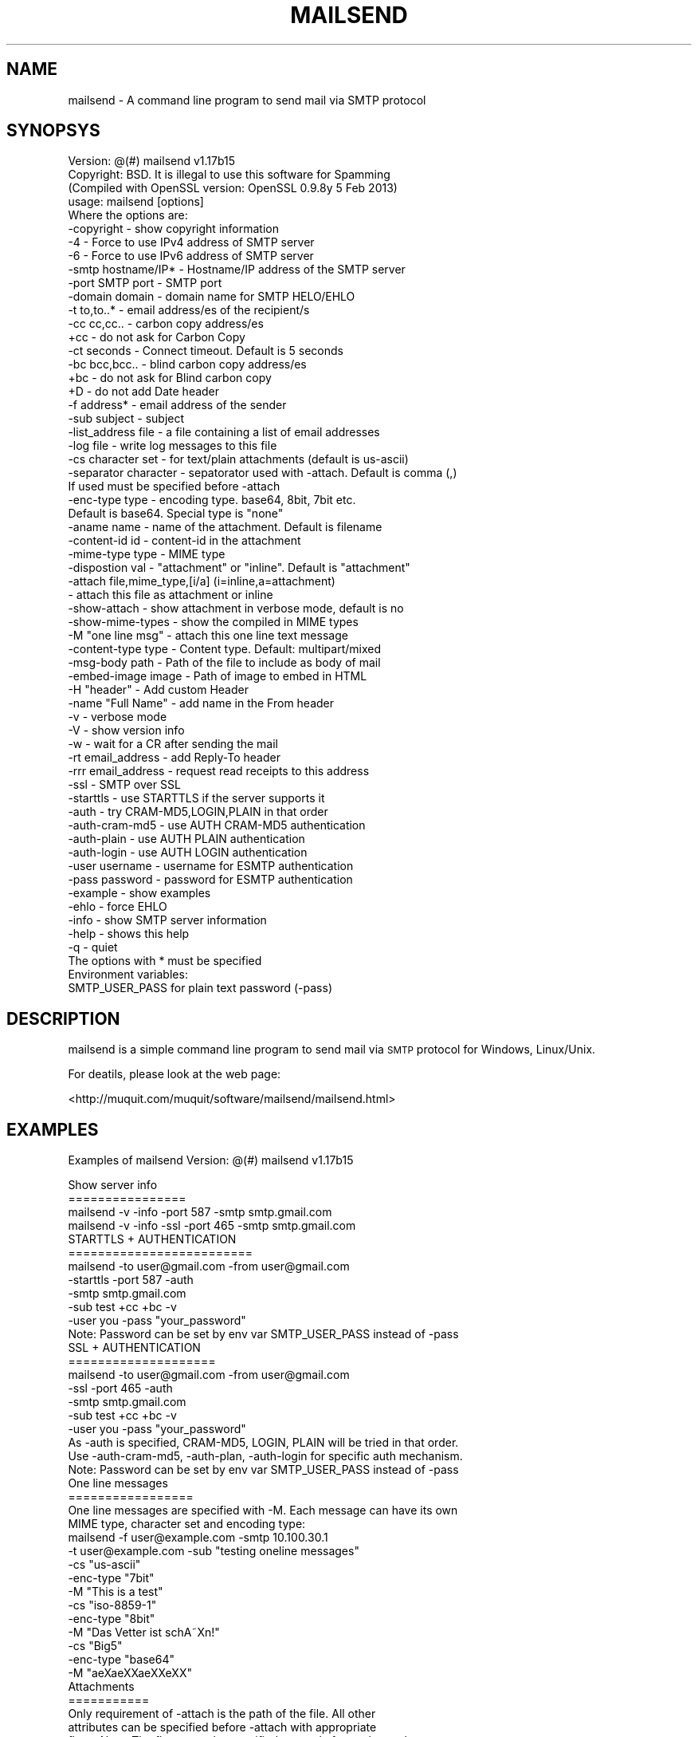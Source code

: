 .\" Automatically generated by Pod::Man 2.25 (Pod::Simple 3.20)
.\"
.\" Standard preamble:
.\" ========================================================================
.de Sp \" Vertical space (when we can't use .PP)
.if t .sp .5v
.if n .sp
..
.de Vb \" Begin verbatim text
.ft CW
.nf
.ne \\$1
..
.de Ve \" End verbatim text
.ft R
.fi
..
.\" Set up some character translations and predefined strings.  \*(-- will
.\" give an unbreakable dash, \*(PI will give pi, \*(L" will give a left
.\" double quote, and \*(R" will give a right double quote.  \*(C+ will
.\" give a nicer C++.  Capital omega is used to do unbreakable dashes and
.\" therefore won't be available.  \*(C` and \*(C' expand to `' in nroff,
.\" nothing in troff, for use with C<>.
.tr \(*W-
.ds C+ C\v'-.1v'\h'-1p'\s-2+\h'-1p'+\s0\v'.1v'\h'-1p'
.ie n \{\
.    ds -- \(*W-
.    ds PI pi
.    if (\n(.H=4u)&(1m=24u) .ds -- \(*W\h'-12u'\(*W\h'-12u'-\" diablo 10 pitch
.    if (\n(.H=4u)&(1m=20u) .ds -- \(*W\h'-12u'\(*W\h'-8u'-\"  diablo 12 pitch
.    ds L" ""
.    ds R" ""
.    ds C` ""
.    ds C' ""
'br\}
.el\{\
.    ds -- \|\(em\|
.    ds PI \(*p
.    ds L" ``
.    ds R" ''
'br\}
.\"
.\" Escape single quotes in literal strings from groff's Unicode transform.
.ie \n(.g .ds Aq \(aq
.el       .ds Aq '
.\"
.\" If the F register is turned on, we'll generate index entries on stderr for
.\" titles (.TH), headers (.SH), subsections (.SS), items (.Ip), and index
.\" entries marked with X<> in POD.  Of course, you'll have to process the
.\" output yourself in some meaningful fashion.
.ie \nF \{\
.    de IX
.    tm Index:\\$1\t\\n%\t"\\$2"
..
.    nr % 0
.    rr F
.\}
.el \{\
.    de IX
..
.\}
.\"
.\" Accent mark definitions (@(#)ms.acc 1.5 88/02/08 SMI; from UCB 4.2).
.\" Fear.  Run.  Save yourself.  No user-serviceable parts.
.    \" fudge factors for nroff and troff
.if n \{\
.    ds #H 0
.    ds #V .8m
.    ds #F .3m
.    ds #[ \f1
.    ds #] \fP
.\}
.if t \{\
.    ds #H ((1u-(\\\\n(.fu%2u))*.13m)
.    ds #V .6m
.    ds #F 0
.    ds #[ \&
.    ds #] \&
.\}
.    \" simple accents for nroff and troff
.if n \{\
.    ds ' \&
.    ds ` \&
.    ds ^ \&
.    ds , \&
.    ds ~ ~
.    ds /
.\}
.if t \{\
.    ds ' \\k:\h'-(\\n(.wu*8/10-\*(#H)'\'\h"|\\n:u"
.    ds ` \\k:\h'-(\\n(.wu*8/10-\*(#H)'\`\h'|\\n:u'
.    ds ^ \\k:\h'-(\\n(.wu*10/11-\*(#H)'^\h'|\\n:u'
.    ds , \\k:\h'-(\\n(.wu*8/10)',\h'|\\n:u'
.    ds ~ \\k:\h'-(\\n(.wu-\*(#H-.1m)'~\h'|\\n:u'
.    ds / \\k:\h'-(\\n(.wu*8/10-\*(#H)'\z\(sl\h'|\\n:u'
.\}
.    \" troff and (daisy-wheel) nroff accents
.ds : \\k:\h'-(\\n(.wu*8/10-\*(#H+.1m+\*(#F)'\v'-\*(#V'\z.\h'.2m+\*(#F'.\h'|\\n:u'\v'\*(#V'
.ds 8 \h'\*(#H'\(*b\h'-\*(#H'
.ds o \\k:\h'-(\\n(.wu+\w'\(de'u-\*(#H)/2u'\v'-.3n'\*(#[\z\(de\v'.3n'\h'|\\n:u'\*(#]
.ds d- \h'\*(#H'\(pd\h'-\w'~'u'\v'-.25m'\f2\(hy\fP\v'.25m'\h'-\*(#H'
.ds D- D\\k:\h'-\w'D'u'\v'-.11m'\z\(hy\v'.11m'\h'|\\n:u'
.ds th \*(#[\v'.3m'\s+1I\s-1\v'-.3m'\h'-(\w'I'u*2/3)'\s-1o\s+1\*(#]
.ds Th \*(#[\s+2I\s-2\h'-\w'I'u*3/5'\v'-.3m'o\v'.3m'\*(#]
.ds ae a\h'-(\w'a'u*4/10)'e
.ds Ae A\h'-(\w'A'u*4/10)'E
.    \" corrections for vroff
.if v .ds ~ \\k:\h'-(\\n(.wu*9/10-\*(#H)'\s-2\u~\d\s+2\h'|\\n:u'
.if v .ds ^ \\k:\h'-(\\n(.wu*10/11-\*(#H)'\v'-.4m'^\v'.4m'\h'|\\n:u'
.    \" for low resolution devices (crt and lpr)
.if \n(.H>23 .if \n(.V>19 \
\{\
.    ds : e
.    ds 8 ss
.    ds o a
.    ds d- d\h'-1'\(ga
.    ds D- D\h'-1'\(hy
.    ds th \o'bp'
.    ds Th \o'LP'
.    ds ae ae
.    ds Ae AE
.\}
.rm #[ #] #H #V #F C
.\" ========================================================================
.\"
.IX Title "MAILSEND 1"
.TH MAILSEND 1 "2014-07-20" "mailsend 1.17b15" "User Commands"
.\" For nroff, turn off justification.  Always turn off hyphenation; it makes
.\" way too many mistakes in technical documents.
.if n .ad l
.nh
.SH "NAME"
mailsend \- A command line program to send mail via SMTP protocol
.SH "SYNOPSYS"
.IX Header "SYNOPSYS"
.Vb 1
\& Version: @(#) mailsend v1.17b15
\&
\& Copyright: BSD. It is illegal to use this software for Spamming
\&
\& (Compiled with OpenSSL version: OpenSSL 0.9.8y 5 Feb 2013)
\& usage: mailsend [options]
\& Where the options are:
\&  \-copyright            \- show copyright information
\&  \-4                    \- Force to use IPv4 address of SMTP server
\&  \-6                    \- Force to use IPv6 address of SMTP server
\&  \-smtp hostname/IP*    \- Hostname/IP address of the SMTP server
\&  \-port SMTP port       \- SMTP port
\&  \-domain    domain     \- domain name for SMTP HELO/EHLO
\&  \-t    to,to..*        \- email address/es of the recipient/s
\&  \-cc   cc,cc..         \- carbon copy address/es
\&  +cc                   \- do not ask for Carbon Copy
\&  \-ct   seconds         \- Connect timeout. Default is 5 seconds
\&  \-bc   bcc,bcc..       \- blind carbon copy address/es
\&  +bc                   \- do not ask for Blind carbon copy
\&  +D                    \- do not add Date header
\&  \-f    address*        \- email address of the sender
\&  \-sub  subject         \- subject
\&  \-list_address file    \- a file containing a list of email addresses
\&  \-log file             \- write log messages to this file
\&  \-cs   character set   \- for text/plain attachments (default is us\-ascii)
\&  \-separator character  \- sepatorator used with \-attach. Default is comma (,)
\&                          If used must be specified before \-attach
\&  \-enc\-type type        \- encoding type. base64, 8bit, 7bit etc.
\&                          Default is base64. Special type is "none"
\&  \-aname name           \- name of the attachment. Default is filename
\&  \-content\-id id        \- content\-id in the attachment
\&  \-mime\-type type       \- MIME type
\&  \-dispostion val       \- "attachment" or "inline". Default is "attachment"
\&  \-attach file,mime_type,[i/a] (i=inline,a=attachment)
\&                        \- attach this file as attachment or inline
\&  \-show\-attach          \- show attachment in verbose mode, default is no
\&  \-show\-mime\-types      \- show the compiled in MIME types
\&  \-M    "one line msg"  \- attach this one line text message
\&  \-content\-type type    \- Content type. Default: multipart/mixed
\&  \-msg\-body path        \- Path of the file to include as body of mail
\&  \-embed\-image image    \- Path of image to embed in HTML
\&  \-H    "header"        \- Add custom Header
\&  \-name "Full Name"     \- add name in the From header
\&  \-v                    \- verbose mode
\&  \-V                    \- show version info
\&  \-w                    \- wait for a CR after sending the mail
\&  \-rt  email_address    \- add Reply\-To header
\&  \-rrr email_address    \- request read receipts to this address
\&  \-ssl                  \- SMTP over SSL
\&  \-starttls             \- use STARTTLS if the server supports it
\&  \-auth                 \- try CRAM\-MD5,LOGIN,PLAIN in that order
\&  \-auth\-cram\-md5        \- use AUTH CRAM\-MD5 authentication
\&  \-auth\-plain           \- use AUTH PLAIN authentication
\&  \-auth\-login           \- use AUTH LOGIN authentication
\&  \-user username        \- username for ESMTP authentication
\&  \-pass password        \- password for ESMTP authentication
\&  \-example              \- show examples
\&  \-ehlo                 \- force EHLO
\&  \-info                 \- show SMTP server information
\&  \-help                 \- shows this help
\&  \-q                    \- quiet
\&
\& The options with * must be specified
\& Environment variables:
\&  SMTP_USER_PASS for plain text password (\-pass)
.Ve
.SH "DESCRIPTION"
.IX Header "DESCRIPTION"
mailsend is a simple command line program to send mail via \s-1SMTP\s0 protocol 
for Windows, Linux/Unix.
.PP
For deatils, please look at the web page:
.PP
<http://muquit.com/muquit/software/mailsend/mailsend.html>
.SH "EXAMPLES"
.IX Header "EXAMPLES"
Examples of mailsend Version: @(#) mailsend v1.17b15
.PP
.Vb 4
\&  Show server info
\&  ================
\&   mailsend \-v \-info \-port 587 \-smtp smtp.gmail.com
\&   mailsend \-v \-info \-ssl \-port 465 \-smtp smtp.gmail.com
\&
\&  STARTTLS + AUTHENTICATION
\&  =========================
\&   mailsend \-to user@gmail.com \-from user@gmail.com
\&   \-starttls \-port 587 \-auth
\&   \-smtp smtp.gmail.com
\&   \-sub test +cc +bc \-v
\&   \-user you \-pass "your_password"
\&   Note: Password can be set by env var SMTP_USER_PASS instead of \-pass
\&
\&  SSL + AUTHENTICATION
\&  ====================
\&   mailsend \-to user@gmail.com \-from user@gmail.com
\&   \-ssl \-port 465 \-auth
\&   \-smtp smtp.gmail.com
\&   \-sub test +cc +bc \-v
\&   \-user you \-pass "your_password"
\&
\&   As \-auth is specified, CRAM\-MD5, LOGIN, PLAIN will be tried in that order.
\&   Use \-auth\-cram\-md5, \-auth\-plan, \-auth\-login for specific auth mechanism.
\&
\&   Note: Password can be set by env var SMTP_USER_PASS instead of \-pass
\&
\&  One line messages
\&  =================
\&  One line messages are specified with \-M. Each message can have its own
\&  MIME type, character set and encoding type:
\&
\&   mailsend \-f user@example.com \-smtp 10.100.30.1
\&   \-t user@example.com \-sub "testing oneline messages"
\&   \-cs "us\-ascii"
\&   \-enc\-type "7bit"
\&   \-M "This is a test"
\&
\&   \-cs "iso\-8859\-1"
\&   \-enc\-type "8bit"
\&   \-M "Das Vetter ist schA\*~Xn!"
\&
\&   \-cs "Big5"
\&   \-enc\-type "base64"
\&   \-M "a\*:X\%\*(aeXX\*(aeXXe\*`XX"
\&
\&  Attachments
\&  ===========
\&  Only requirement of \-attach is the path of the file. All other 
\&  attributes can be specified before \-attach with appropriate
\&  flags. Note: The flags must be specified correctly for each attachment,
\&  otherwise the one specified in previous attachment will be used.
\&
\&  By default MIME type is guessed from filename extension, default 
\&  encoding type base64 is used:
\&   mailsend \-f user@example.com \-smtp 10.100.30.1
\&   \-t user@example.com \-sub "this is a test"
\&   \-attach "file.pdf" \-attach "file.jpg"
\&
\&  But all espects of attachments can be controlled:
\&   mailsend \-f user@example.com \-smtp 10.100.30.1
\&   \-t user@example.com \-sub test
\&    \-mime\-type "text/plain" 
\&    \-enc\-type "7bit"
\&    \-charset "us\-ascii"
\&    \-attach "file.txt"
\&
\&    \-enc\-type "8bit"
\&    \-charset "iso\-8859\-1"
\&    \-attach "deutsch.txt"
\&
\&   \-mime\-type "image/gif"
\&   \-enc\-type "base64"
\&   \-aname "flower.gif"
\&   \-attach "/usr/file.gif" 
\&
\&   \-mime\-type "image/jpeg"
\&   \-enc\-type "base64" 
\&   \-attach "file.jpeg"
\&
\&  By default, content disposition of all atachments are attachment, use
\&  \-disposition "inline" to give hint to the mail reader to display it as
\&  mail body. Look at FAQ# 1 for details.
\&
\&  Including a body
\&  ================
\&  Only one file can be included as a body of the mail. If the
\&  file is not us\-ascii, the SMTP server has to support it. If you 
\&  include a binary file, result is undefined.
\&
\&   mailsend \-f user@gmail \-t user@example.com \-smtp smtp.gamil.com
\&    \-port 587 \-starttls \-auth \-user user@gmail.com \-pass secret 
\&    \-charset "utf\-8"
\&    \-mime\-type "text/plain"
\&    \-msg\-body "file.txt"
.Ve
.SH "SEE ALSO"
.IX Header "SEE ALSO"
Please look at the web page for latest version and documentation:
<http://muquit.com/muquit/software/mailsend/mailsend.html>
.SH "LICENSE"
.IX Header "LICENSE"
Copyright (C) 2001\-2014  Muhammad Muquit (http://www.muquit.com/)
.PP
.Vb 2
\& o Redistributions of source code must retain the above copyright notice, 
\&this list of conditions and the following disclaimer.
\&
\& o Redistributions in binary form must reproduce the above copyright notice, 
\&this list of conditions and the following disclaimer in the documentation 
\&and/or other materials provided with the distribution.
\&
\& o Neither the name of the author MUHAMMAD MUQUIT (http://www.muquit.com/)
\&nor the names of its contributors may be used to endorse or promote 
\&products derived from this software without specific prior written 
\&permission.
.Ve
.PP
\&\s-1THIS\s0 \s-1SOFTWARE\s0 \s-1IS\s0 \s-1PROVIDED\s0 \s-1BY\s0 \s-1THE\s0 \s-1COPYRIGHT\s0 \s-1HOLDERS\s0 \s-1AND\s0 \s-1CONTRIBUTORS\s0 \*(L"\s-1AS\s0 \s-1IS\s0\*(R" 
\&\s-1AND\s0 \s-1ANY\s0 \s-1EXPRESS\s0 \s-1OR\s0 \s-1IMPLIED\s0 \s-1WARRANTIES\s0, \s-1INCLUDING\s0, \s-1BUT\s0 \s-1NOT\s0 \s-1LIMITED\s0 \s-1TO\s0, \s-1THE\s0 
\&\s-1IMPLIED\s0 \s-1WARRANTIES\s0 \s-1OF\s0 \s-1MERCHANTABILITY\s0 \s-1AND\s0 \s-1FITNESS\s0 \s-1FOR\s0 A \s-1PARTICULAR\s0 \s-1PURPOSE\s0 
\&\s-1ARE\s0 \s-1DISCLAIMED\s0. \s-1IN\s0 \s-1NO\s0 \s-1EVENT\s0 \s-1SHALL\s0 \s-1THE\s0 \s-1COPYRIGHT\s0 \s-1HOLDER\s0 \s-1OR\s0 \s-1CONTRIBUTORS\s0 \s-1BE\s0 
\&\s-1LIABLE\s0 \s-1FOR\s0 \s-1ANY\s0 \s-1DIRECT\s0, \s-1INDIRECT\s0, \s-1INCIDENTAL\s0, \s-1SPECIAL\s0, \s-1EXEMPLARY\s0, \s-1OR\s0 
\&\s-1CONSEQUENTIAL\s0 \s-1DAMAGES\s0 (\s-1INCLUDING\s0, \s-1BUT\s0 \s-1NOT\s0 \s-1LIMITED\s0 \s-1TO\s0, \s-1PROCUREMENT\s0 \s-1OF\s0 
\&\s-1SUBSTITUTE\s0 \s-1GOODS\s0 \s-1OR\s0 \s-1SERVICES\s0; \s-1LOSS\s0 \s-1OF\s0 \s-1USE\s0, \s-1DATA\s0, \s-1OR\s0 \s-1PROFITS\s0; \s-1OR\s0 \s-1BUSINESS\s0 
\&\s-1INTERRUPTION\s0) \s-1HOWEVER\s0 \s-1CAUSED\s0 \s-1AND\s0 \s-1ON\s0 \s-1ANY\s0 \s-1THEORY\s0 \s-1OF\s0 \s-1LIABILITY\s0, \s-1WHETHER\s0 \s-1IN\s0 
\&\s-1CONTRACT\s0, \s-1STRICT\s0 \s-1LIABILITY\s0, \s-1OR\s0 \s-1TORT\s0 (\s-1INCLUDING\s0 \s-1NEGLIGENCE\s0 \s-1OR\s0 \s-1OTHERWISE\s0) 
\&\s-1ARISING\s0 \s-1IN\s0 \s-1ANY\s0 \s-1WAY\s0 \s-1OUT\s0 \s-1OF\s0 \s-1THE\s0 \s-1USE\s0 \s-1OF\s0 \s-1THIS\s0 \s-1SOFTWARE\s0, \s-1EVEN\s0 \s-1IF\s0 \s-1ADVISED\s0 \s-1OF\s0 \s-1THE\s0 
\&\s-1POSSIBILITY\s0 \s-1OF\s0 \s-1SUCH\s0 \s-1DAMAGE\s0.
.SH "AUTHOR"
.IX Header "AUTHOR"
mailsend is written by Muhammad Muquit <muquit@muquit.com>.
Homepage: <http://www.muquit.com/>.
